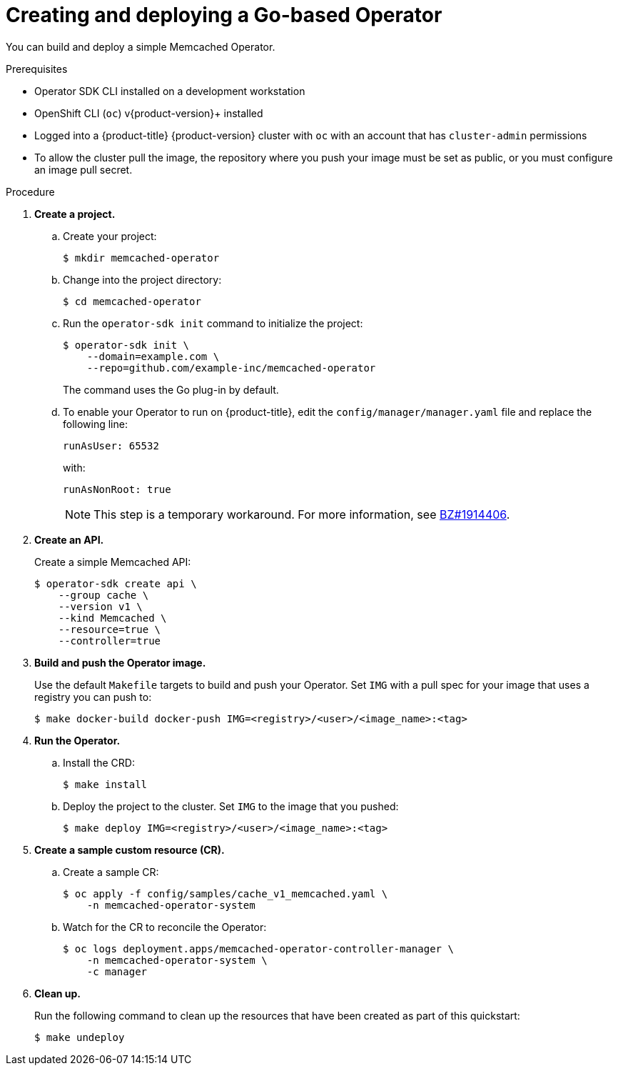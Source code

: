 // Module included in the following assemblies:
//
// * operators/operator_sdk/golang/osdk-quickstart.adoc

[id="osdk-golang-create-deploy_{context}"]
= Creating and deploying a Go-based Operator

You can build and deploy a simple Memcached Operator.

.Prerequisites

- Operator SDK CLI installed on a development workstation
- OpenShift CLI (`oc`) v{product-version}+ installed
- Logged into a {product-title} {product-version} cluster with `oc` with an account that has `cluster-admin` permissions
- To allow the cluster pull the image, the repository where you push your image must be set as public, or you must configure an image pull secret.

.Procedure

. *Create a project.*

.. Create your project:
+
[source,terminal]
----
$ mkdir memcached-operator
----

.. Change into the project directory:
+
[source,terminal]
----
$ cd memcached-operator
----

.. Run the `operator-sdk init` command to initialize the project:
+
[source,terminal]
----
$ operator-sdk init \
    --domain=example.com \
    --repo=github.com/example-inc/memcached-operator
----
+
The command uses the Go plug-in by default.

.. To enable your Operator to run on {product-title}, edit the `config/manager/manager.yaml` file and replace the following line:
+
[source,yaml]
----
runAsUser: 65532
----
+
with:
+
[source,yaml]
----
runAsNonRoot: true
----
+
[NOTE]
====
This step is a temporary workaround. For more information, see link:https://bugzilla.redhat.com/show_bug.cgi?id=1914406#c1[BZ#1914406].
====

. *Create an API.*
+
Create a simple Memcached API:
+
[source,terminal]
----
$ operator-sdk create api \
    --group cache \
    --version v1 \
    --kind Memcached \
    --resource=true \
    --controller=true
----

. *Build and push the Operator image.*
+
Use the default `Makefile` targets to build and push your Operator. Set `IMG` with a pull spec for your image that uses a registry you can push to:
+
[source,terminal]
----
$ make docker-build docker-push IMG=<registry>/<user>/<image_name>:<tag>
----

. *Run the Operator.*

.. Install the CRD:
+
[source,terminal]
----
$ make install
----

.. Deploy the project to the cluster. Set `IMG` to the image that you pushed:
+
[source,terminal]
----
$ make deploy IMG=<registry>/<user>/<image_name>:<tag>
----

. *Create a sample custom resource (CR).*

.. Create a sample CR:
+
[source,terminal]
----
$ oc apply -f config/samples/cache_v1_memcached.yaml \
    -n memcached-operator-system
----

.. Watch for the CR to reconcile the Operator:
+
[source,terminal]
----
$ oc logs deployment.apps/memcached-operator-controller-manager \
    -n memcached-operator-system \
    -c manager
----

. *Clean up.*
+
Run the following command to clean up the resources that have been created as part of this quickstart:
+
[source,terminal]
----
$ make undeploy
----
